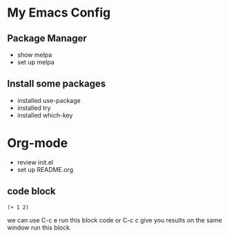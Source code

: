 #+STARTUP: showall hidestars
* My Emacs Config

** Package Manager

- show melpa
- set up melpa

** Install some packages
- installed use-package
- installed try
- installed which-key


* Org-mode

- review init.el
- set up README.org


** code block


#+BEGIN_SRC elisp
(+ 1 2)
#+END_SRC


we can use C-c e run this block code or C-c c give you results on the same  window run this block.

